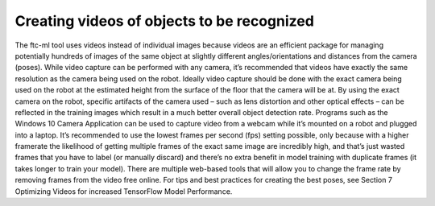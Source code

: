 Creating videos of objects to be recognized
============================================

The ftc-ml tool uses videos instead of individual images because videos
are an efficient package for managing potentially hundreds of images of
the same object at slightly different angles/orientations and distances
from the camera (poses). While video capture can be performed with any
camera, it’s recommended that videos have exactly the same resolution as
the camera being used on the robot. Ideally video capture should be done
with the exact camera being used on the robot at the estimated height
from the surface of the floor that the camera will be at. By using the
exact camera on the robot, specific artifacts of the camera used – such
as lens distortion and other optical effects – can be reflected in the
training images which result in a much better overall object detection
rate. Programs such as the Windows 10 Camera Application can be used to
capture video from a webcam while it’s mounted on a robot and plugged
into a laptop. It’s recommended to use the lowest frames per second
(fps) setting possible, only because with a higher framerate the
likelihood of getting multiple frames of the exact same image are
incredibly high, and that’s just wasted frames that you have to label
(or manually discard) and there’s no extra benefit in model training
with duplicate frames (it takes longer to train your model). There are
multiple web-based tools that will allow you to change the frame rate by
removing frames from the video free online. For tips and best practices
for creating the best poses, see Section 7 Optimizing Videos for
increased TensorFlow Model Performance.